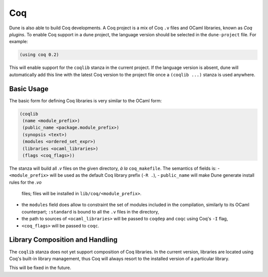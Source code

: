 .. _coq-main:

******
Coq
******

Dune is also able to build Coq developments. A Coq project is a mix of
Coq ``.v`` files and OCaml libraries, known as *Coq plugins*. To enable
Coq support in a dune project, the language version should be selected
in the ``dune-project`` file. For example:

.. code:: scheme

    (using coq 0.2)

This will enable support for the ``coqlib`` stanza in the current project. If the
language version is absent, dune will automatically add this line with the
latest Coq version to the project file once a ``(coqlib ...)`` stanza is used anywhere.


Basic Usage
===========

The basic form for defining Coq libraries is very similar to the OCaml form:

.. code:: scheme

    (coqlib
     (name <module_prefix>)
     (public_name <package.module_prefix>)
     (synopsis <text>)
     (modules <ordered_set_expr>)
     (libraries <ocaml_libraries>)
     (flags <coq_flags>))

The stanza will build all `.v` files on the given directory, *à la*
``coq_makefile``. The semantics of fields is:
- ``<module_prefix>`` will be used as the default Coq library prefix (``-R .``),
- ``public_name`` will make Dune generate install rules for the `.vo`
  files; files will be installed in ``lib/coq/<module_prefix>``.
- the ``modules`` field does allow to constraint the set of modules
  included in the compilation, similarly to its OCaml counterpart;
  ``:standard`` is bound to all the ``.v`` files in the directory,
- the path to sources of ``<ocaml_libraries>`` will be passed to
  ``coqdep`` and ``coqc`` using Coq's ``-I`` flag,
- ``<coq_flags>`` will be passed to ``coqc``.

Library Composition and Handling
===================

The ``coqlib`` stanza does not yet support composition of Coq
libraries. In the current version, libraries are located using Coq's
built-in library management, thus Coq will always resort to the
installed version of a particular library.

This will be fixed in the future.
